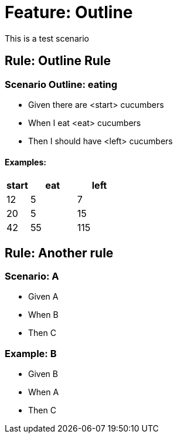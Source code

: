 = Feature: Outline

This is a test scenario

== Rule: Outline Rule

=== Scenario Outline: eating
- Given there are <start> cucumbers
- When I eat <eat> cucumbers
- Then I should have <left> cucumbers

==== Examples:
[cols="1,2,2"]
|===
| start | eat | left

|    12 |   5 |    7
|    20 |   5 |   15
|    42 |   55 |   115
|===

== Rule: Another rule

=== Scenario: A
* Given A
* When B
* Then C

=== Example: B
* Given B
* When A
* Then C
